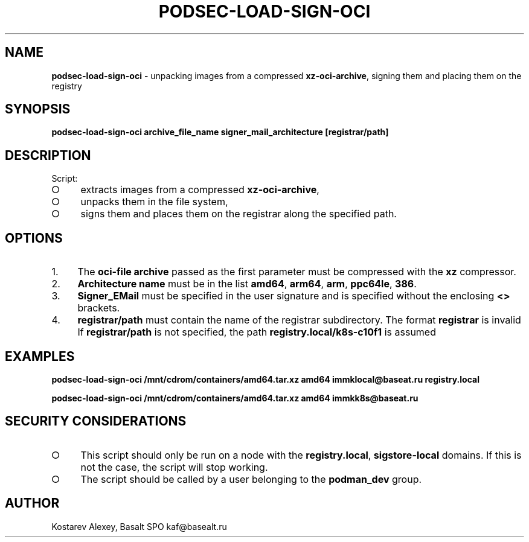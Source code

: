 .\" generated with Ronn-NG/v0.9.1
.\" http://github.com/apjanke/ronn-ng/tree/0.9.1
.TH "PODSEC\-LOAD\-SIGN\-OCI" "1" "October 2024" ""
.SH "NAME"
\fBpodsec\-load\-sign\-oci\fR \- unpacking images from a compressed \fBxz\-oci\-archive\fR, signing them and placing them on the registry
.SH "SYNOPSIS"
\fBpodsec\-load\-sign\-oci archive_file_name signer_mail_architecture [registrar/path]\fR
.SH "DESCRIPTION"
Script:
.IP "\[ci]" 4
extracts images from a compressed \fBxz\-oci\-archive\fR,
.IP "\[ci]" 4
unpacks them in the file system,
.IP "\[ci]" 4
signs them and places them on the registrar along the specified path\.
.IP "" 0
.SH "OPTIONS"
.IP "1." 4
The \fBoci\-file archive\fR passed as the first parameter must be compressed with the \fBxz\fR compressor\.
.IP "2." 4
\fBArchitecture name\fR must be in the list \fBamd64\fR, \fBarm64\fR, \fBarm\fR, \fBppc64le\fR, \fB386\fR\.
.IP "3." 4
\fBSigner_EMail\fR must be specified in the user signature and is specified without the enclosing \fB<>\fR brackets\.
.IP "4." 4
\fBregistrar/path\fR must contain the name of the registrar subdirectory\. The format \fBregistrar\fR is invalid If \fBregistrar/path\fR is not specified, the path \fBregistry\.local/k8s\-c10f1\fR is assumed
.IP "" 0
.SH "EXAMPLES"
\fBpodsec\-load\-sign\-oci /mnt/cdrom/containers/amd64\.tar\.xz amd64 immklocal@baseat\.ru registry\.local\fR
.P
\fBpodsec\-load\-sign\-oci /mnt/cdrom/containers/amd64\.tar\.xz amd64 immkk8s@baseat\.ru\fR
.SH "SECURITY CONSIDERATIONS"
.IP "\[ci]" 4
This script should only be run on a node with the \fBregistry\.local\fR, \fBsigstore\-local\fR domains\. If this is not the case, the script will stop working\.
.IP "\[ci]" 4
The script should be called by a user belonging to the \fBpodman_dev\fR group\.
.IP "" 0
.SH "AUTHOR"
Kostarev Alexey, Basalt SPO kaf@basealt\.ru
